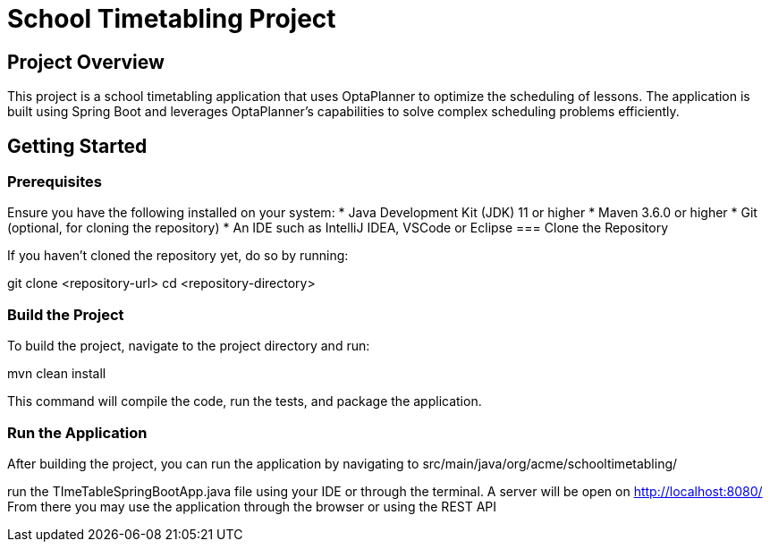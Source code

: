 = School Timetabling Project

== Project Overview

This project is a school timetabling application that uses OptaPlanner to optimize the scheduling of lessons. The application is built using Spring Boot and leverages OptaPlanner's capabilities to solve complex scheduling problems efficiently.

== Getting Started

=== Prerequisites

Ensure you have the following installed on your system:
* Java Development Kit (JDK) 11 or higher
* Maven 3.6.0 or higher
* Git (optional, for cloning the repository)
* An IDE such as IntelliJ IDEA, VSCode or Eclipse
=== Clone the Repository

If you haven't cloned the repository yet, do so by running:

git clone <repository-url>
cd <repository-directory>


=== Build the Project

To build the project, navigate to the project directory and run:

mvn clean install

This command will compile the code, run the tests, and package the application.

=== Run the Application

After building the project, you can run the application by navigating to 
src/main/java/org/acme/schooltimetabling/

run the TImeTableSpringBootApp.java file using your IDE or through the terminal.
A server will be open on http://localhost:8080/
From there you may use the application through the browser or using the REST API 




